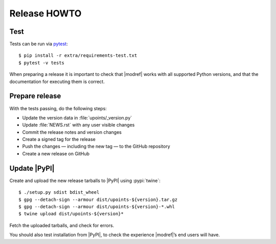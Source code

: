Release HOWTO
=============

..
  Much of this stuff is automated locally, but I’m describing the process for
  other people who will not have access to the same release tools I use.  The
  first thing I recommend that you do is find/write a tool that allows you to
  automate all of this, or you’re going to miss important steps at some point.

.. highlight:: console

Test
----

Tests can be run via pytest_::

    $ pip install -r extra/requirements-test.txt
    $ pytest -v tests

When preparing a release it is important to check that |modref| works with all
supported Python versions, and that the documentation for executing them is
correct.

Prepare release
---------------

With the tests passing, do the following steps:

* Update the version data in :file:`upoints/_version.py`
* Update :file:`NEWS.rst` with any user visible changes
* Commit the release notes and version changes
* Create a signed tag for the release
* Push the changes — including the new tag — to the GitHub repository
* Create a new release on GitHub

Update |PyPI|
-------------

..
  This is the section you’re especially likely to get wrong at some point if you
  try to handle all of this manually ;)

Create and upload the new release tarballs to |PyPI| using :pypi:`twine`::

    $ ./setup.py sdist bdist_wheel
    $ gpg --detach-sign --armour dist/upoints-${version}.tar.gz
    $ gpg --detach-sign --armour dist/upoints-${version}-*.whl
    $ twine upload dist/upoints-${version}*

Fetch the uploaded tarballs, and check for errors.

You should also test installation from |PyPI|, to check the experience
|modref|’s end users will have.

.. _pytest: http://pytest.org/
